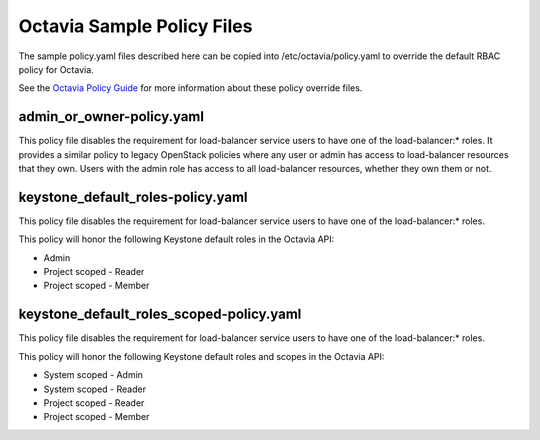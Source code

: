 ===========================
Octavia Sample Policy Files
===========================

The sample policy.yaml files described here can be copied into
/etc/octavia/policy.yaml to override the default RBAC policy for Octavia.

See the `Octavia Policy Guide <https://docs.openstack.org/octavia/latest/configuration/policy.html>`_ for more information about these policy override files.

admin_or_owner-policy.yaml
--------------------------
This policy file disables the requirement for load-balancer service users to
have one of the load-balancer:* roles.  It provides a similar policy to
legacy OpenStack policies where any user or admin has access to load-balancer
resources that they own.  Users with the admin role has access to all
load-balancer resources, whether they own them or not.

keystone_default_roles-policy.yaml
----------------------------------
This policy file disables the requirement for load-balancer service users to
have one of the load-balancer:* roles.

This policy will honor the following Keystone default roles in the Octavia API:

* Admin
* Project scoped - Reader
* Project scoped - Member

keystone_default_roles_scoped-policy.yaml
----------------------------------
This policy file disables the requirement for load-balancer service users to
have one of the load-balancer:* roles.

This policy will honor the following Keystone default roles and scopes in the
Octavia API:

* System scoped - Admin
* System scoped - Reader
* Project scoped - Reader
* Project scoped - Member
